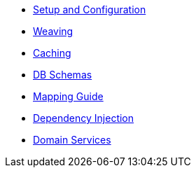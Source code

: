 * xref:pjpa:ROOT:setup-and-configuration.adoc[Setup and Configuration]
* xref:pjpa:ROOT:weaving.adoc[Weaving]
* xref:pjpa:ROOT:caching.adoc[Caching]
* xref:pjpa:ROOT:db-schemas.adoc[DB Schemas]
* xref:pjpa:ROOT:mapping-guide.adoc[Mapping Guide]
* xref:pjpa:ROOT:dependency-injection.adoc[Dependency Injection]
* xref:pjpa:ROOT:domain-services.adoc[Domain Services]

